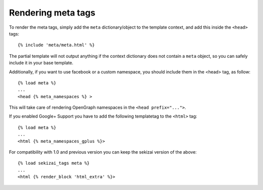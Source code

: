 .. _rendering:

*******************
Rendering meta tags
*******************

To render the meta tags, simply add the ``meta`` dictionary/object to the
template context, and add this inside the ``<head>`` tags::

    {% include 'meta/meta.html' %}

The partial template will not output anything if the context dictionary does
not contain a ``meta`` object, so you can safely include it in your base
template.

Additionally, if you want to use facebook or a custom namespace, you should include
them in the <head> tag, as follow::

    {% load meta %}
    ...
    <head {% meta_namespaces %} >

This will take care of rendering OpenGraph namespaces in the ``<head prefix="...">``.

If you enabled Google+ Support you have to add the following templatetag to the ``<html>`` tag::

    {% load meta %}
    ...
    <html {% meta_namespaces_gplus %}>

For compatibility with 1.0 and previous version you can keep the sekizai version of the above::

    {% load sekizai_tags meta %}
    ...
    <html {% render_block 'html_extra' %}>
